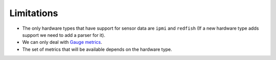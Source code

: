 Limitations
===========

* The only hardware types that have support for sensor data are ``ipmi`` and
  ``redfish`` (If a new hardware type adds support we need to add a parser for
  it).
* We can only deal with `Gauge metrics
  <https://prometheus.io/docs/practices/instrumentation/#counter-vs-gauge-summary-vs-histogram>`_.
* The set of metrics that will be available depends on the hardware type.
